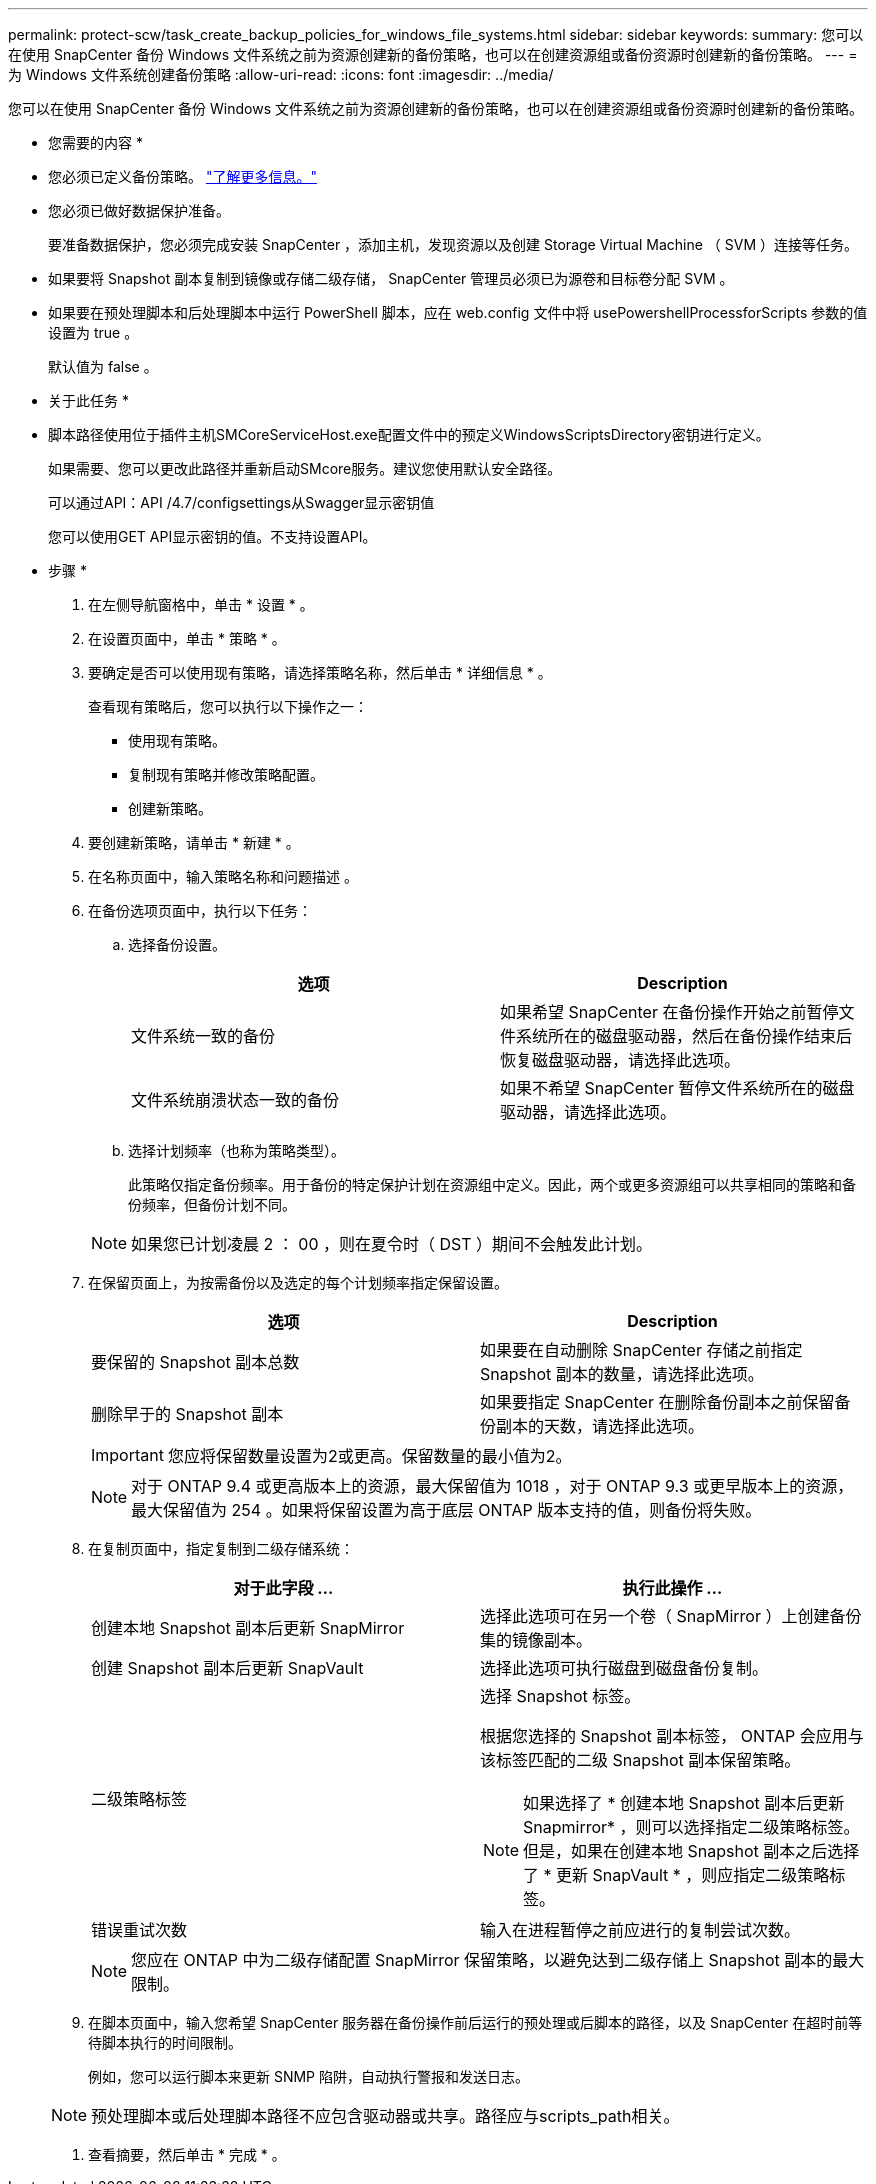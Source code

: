---
permalink: protect-scw/task_create_backup_policies_for_windows_file_systems.html 
sidebar: sidebar 
keywords:  
summary: 您可以在使用 SnapCenter 备份 Windows 文件系统之前为资源创建新的备份策略，也可以在创建资源组或备份资源时创建新的备份策略。 
---
= 为 Windows 文件系统创建备份策略
:allow-uri-read: 
:icons: font
:imagesdir: ../media/


[role="lead"]
您可以在使用 SnapCenter 备份 Windows 文件系统之前为资源创建新的备份策略，也可以在创建资源组或备份资源时创建新的备份策略。

* 您需要的内容 *

* 您必须已定义备份策略。 link:task_define_a_backup_strategy_for_windows_file_systems.html["了解更多信息。"^]
* 您必须已做好数据保护准备。
+
要准备数据保护，您必须完成安装 SnapCenter ，添加主机，发现资源以及创建 Storage Virtual Machine （ SVM ）连接等任务。

* 如果要将 Snapshot 副本复制到镜像或存储二级存储， SnapCenter 管理员必须已为源卷和目标卷分配 SVM 。
* 如果要在预处理脚本和后处理脚本中运行 PowerShell 脚本，应在 web.config 文件中将 usePowershellProcessforScripts 参数的值设置为 true 。
+
默认值为 false 。



* 关于此任务 *

* 脚本路径使用位于插件主机SMCoreServiceHost.exe配置文件中的预定义WindowsScriptsDirectory密钥进行定义。
+
如果需要、您可以更改此路径并重新启动SMcore服务。建议您使用默认安全路径。

+
可以通过API：API /4.7/configsettings从Swagger显示密钥值

+
您可以使用GET API显示密钥的值。不支持设置API。



* 步骤 *

. 在左侧导航窗格中，单击 * 设置 * 。
. 在设置页面中，单击 * 策略 * 。
. 要确定是否可以使用现有策略，请选择策略名称，然后单击 * 详细信息 * 。
+
查看现有策略后，您可以执行以下操作之一：

+
** 使用现有策略。
** 复制现有策略并修改策略配置。
** 创建新策略。


. 要创建新策略，请单击 * 新建 * 。
. 在名称页面中，输入策略名称和问题描述 。
. 在备份选项页面中，执行以下任务：
+
.. 选择备份设置。
+
|===
| 选项 | Description 


 a| 
文件系统一致的备份
 a| 
如果希望 SnapCenter 在备份操作开始之前暂停文件系统所在的磁盘驱动器，然后在备份操作结束后恢复磁盘驱动器，请选择此选项。



 a| 
文件系统崩溃状态一致的备份
 a| 
如果不希望 SnapCenter 暂停文件系统所在的磁盘驱动器，请选择此选项。

|===
.. 选择计划频率（也称为策略类型）。
+
此策略仅指定备份频率。用于备份的特定保护计划在资源组中定义。因此，两个或更多资源组可以共享相同的策略和备份频率，但备份计划不同。

+

NOTE: 如果您已计划凌晨 2 ： 00 ，则在夏令时（ DST ）期间不会触发此计划。



. 在保留页面上，为按需备份以及选定的每个计划频率指定保留设置。
+
|===
| 选项 | Description 


 a| 
要保留的 Snapshot 副本总数
 a| 
如果要在自动删除 SnapCenter 存储之前指定 Snapshot 副本的数量，请选择此选项。



 a| 
删除早于的 Snapshot 副本
 a| 
如果要指定 SnapCenter 在删除备份副本之前保留备份副本的天数，请选择此选项。

|===
+

IMPORTANT: 您应将保留数量设置为2或更高。保留数量的最小值为2。

+

NOTE: 对于 ONTAP 9.4 或更高版本上的资源，最大保留值为 1018 ，对于 ONTAP 9.3 或更早版本上的资源，最大保留值为 254 。如果将保留设置为高于底层 ONTAP 版本支持的值，则备份将失败。

. 在复制页面中，指定复制到二级存储系统：
+
|===
| 对于此字段 ... | 执行此操作 ... 


 a| 
创建本地 Snapshot 副本后更新 SnapMirror
 a| 
选择此选项可在另一个卷（ SnapMirror ）上创建备份集的镜像副本。



 a| 
创建 Snapshot 副本后更新 SnapVault
 a| 
选择此选项可执行磁盘到磁盘备份复制。



 a| 
二级策略标签
 a| 
选择 Snapshot 标签。

根据您选择的 Snapshot 副本标签， ONTAP 会应用与该标签匹配的二级 Snapshot 副本保留策略。


NOTE: 如果选择了 * 创建本地 Snapshot 副本后更新 Snapmirror* ，则可以选择指定二级策略标签。但是，如果在创建本地 Snapshot 副本之后选择了 * 更新 SnapVault * ，则应指定二级策略标签。



 a| 
错误重试次数
 a| 
输入在进程暂停之前应进行的复制尝试次数。

|===
+

NOTE: 您应在 ONTAP 中为二级存储配置 SnapMirror 保留策略，以避免达到二级存储上 Snapshot 副本的最大限制。

. 在脚本页面中，输入您希望 SnapCenter 服务器在备份操作前后运行的预处理或后脚本的路径，以及 SnapCenter 在超时前等待脚本执行的时间限制。
+
例如，您可以运行脚本来更新 SNMP 陷阱，自动执行警报和发送日志。

+

NOTE: 预处理脚本或后处理脚本路径不应包含驱动器或共享。路径应与scripts_path相关。

. 查看摘要，然后单击 * 完成 * 。

